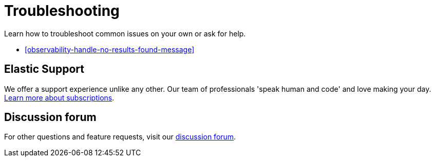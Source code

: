 [[observability-troubleshooting-infrastructure-monitoring]]
= Troubleshooting

// :description: Learn how to troubleshoot issues with infrastructure monitoring.
// :keywords: serverless, observability, how to

Learn how to troubleshoot common issues on your own or ask for help.

* <<observability-handle-no-results-found-message>>

[discrete]
[[observability-troubleshooting-infrastructure-monitoring-elastic-support]]
== Elastic Support

We offer a support experience unlike any other.
Our team of professionals 'speak human and code' and love making your day.
https://www.elastic.co/subscriptions[Learn more about subscriptions].

[discrete]
[[observability-troubleshooting-infrastructure-monitoring-discussion-forum]]
== Discussion forum

For other questions and feature requests,
visit our https://discuss.elastic.co/c/observability[discussion forum].
